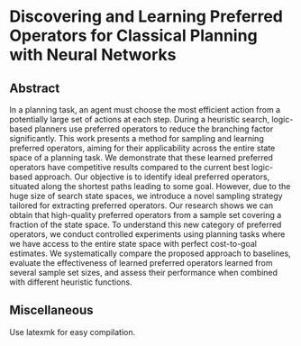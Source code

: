 * Discovering and Learning Preferred Operators for Classical Planning with Neural Networks

** Abstract
In a planning task, an agent must choose the most efficient action from a potentially large set of actions at each step. During a heuristic search, logic-based planners use preferred operators to reduce the branching factor significantly. This work presents a method for sampling and learning preferred operators, aiming for their applicability across the entire state space of a planning task. We demonstrate that these learned preferred operators have competitive results compared to the current best logic-based approach. Our objective is to identify ideal preferred operators, situated along the shortest paths leading to some goal. However, due to the huge size of search state spaces, we introduce a novel sampling strategy tailored for extracting preferred operators. Our research shows we can obtain that high-quality preferred operators from a sample set covering a fraction of the state space. To understand this new category of preferred operators, we conduct controlled experiments using planning tasks where we have access to the entire state space with perfect cost-to-goal estimates. We systematically compare the proposed approach to baselines, evaluate the effectiveness of learned preferred operators learned from several sample set sizes, and assess their performance when combined with different heuristic functions.

** Miscellaneous
Use latexmk for easy compilation.
